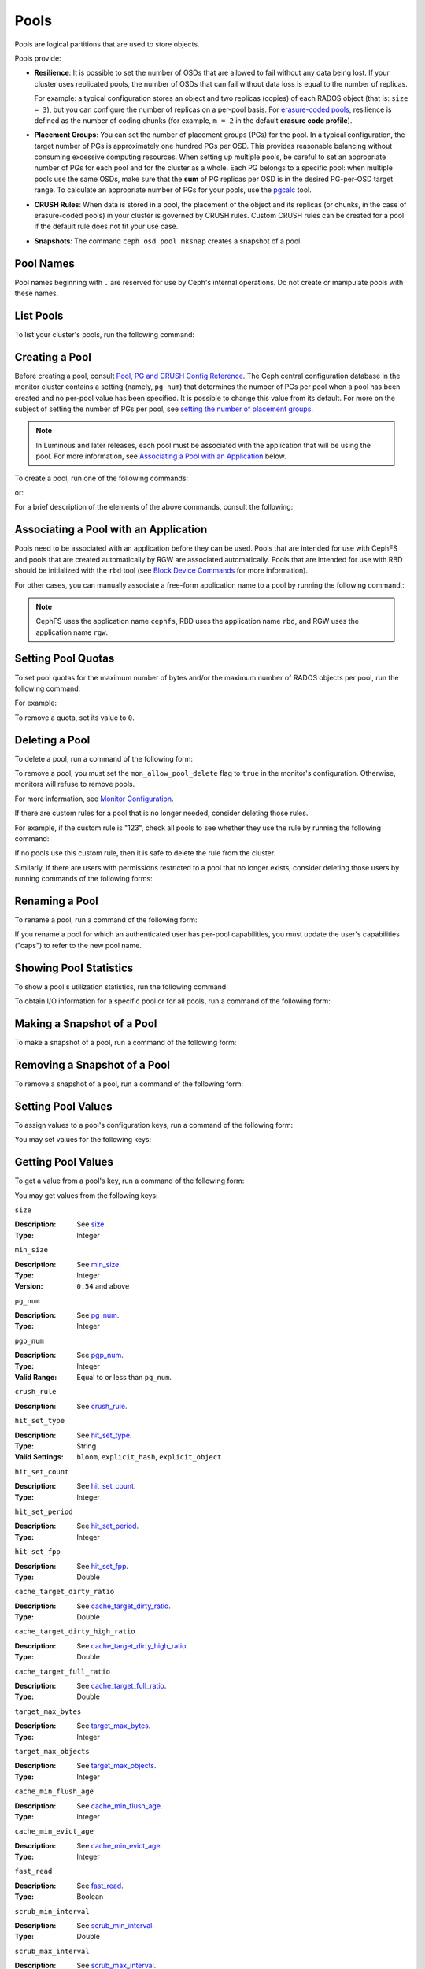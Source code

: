 .. _rados_pools:

=======
 Pools
=======
Pools are logical partitions that are used to store objects.

Pools provide:

- **Resilience**: It is possible to set the number of OSDs that are allowed to
  fail without any data being lost. If your cluster uses replicated pools, the
  number of OSDs that can fail without data loss is equal to the number of
  replicas.
  
  For example: a typical configuration stores an object and two replicas
  (copies) of each RADOS object (that is: ``size = 3``), but you can configure
  the number of replicas on a per-pool basis. For `erasure-coded pools
  <../erasure-code>`_, resilience is defined as the number of coding chunks
  (for example, ``m = 2`` in the default **erasure code profile**).

- **Placement Groups**: You can set the number of placement groups (PGs) for
  the pool. In a typical configuration, the target number of PGs is
  approximately one hundred PGs per OSD. This provides reasonable balancing
  without consuming excessive computing resources.  When setting up multiple
  pools, be careful to set an appropriate number of PGs for each pool and for
  the cluster as a whole. Each PG belongs to a specific pool: when multiple
  pools use the same OSDs, make sure that the **sum** of PG replicas per OSD is
  in the desired PG-per-OSD target range. To calculate an appropriate number of
  PGs for your pools, use the `pgcalc`_ tool.

- **CRUSH Rules**: When data is stored in a pool, the placement of the object
  and its replicas (or chunks, in the case of erasure-coded pools) in your
  cluster is governed by CRUSH rules. Custom CRUSH rules can be created for a
  pool if the default rule does not fit your use case.

- **Snapshots**: The command ``ceph osd pool mksnap`` creates a snapshot of a
  pool.

Pool Names
==========

Pool names beginning with ``.`` are reserved for use by Ceph's internal
operations. Do not create or manipulate pools with these names.


List Pools
==========

To list your cluster's pools, run the following command:

.. prompt:: bash $

   ceph osd lspools

.. _createpool:

Creating a Pool
===============

Before creating a pool, consult `Pool, PG and CRUSH Config Reference`_. The
Ceph central configuration database in the monitor cluster contains a setting
(namely, ``pg_num``) that determines the number of PGs per pool when a pool has
been created and no per-pool value has been specified. It is possible to change
this value from its default. For more on the subject of setting the number of
PGs per pool, see `setting the number of placement groups`_.

.. note:: In Luminous and later releases, each pool must be associated with the
   application that will be using the pool. For more information, see
   `Associating a Pool with an Application`_ below.

To create a pool, run one of the following commands:

.. prompt:: bash $

    ceph osd pool create {pool-name} [{pg-num} [{pgp-num}]] [replicated] \
             [crush-rule-name] [expected-num-objects]

or:

.. prompt:: bash $

    ceph osd pool create {pool-name} [{pg-num} [{pgp-num}]]   erasure \
             [erasure-code-profile] [crush-rule-name] [expected_num_objects] [--autoscale-mode=<on,off,warn>]

For a brief description of the elements of the above commands, consult the
following:

.. describe:: {pool-name}

   The name of the pool. It must be unique.

   :Type: String
   :Required: Yes.

.. describe:: {pg-num}

   The total number of PGs in the pool. For details on calculating an
   appropriate number, see :ref:`placement groups`. The default value ``8`` is
   NOT suitable for most systems.

  :Type: Integer
  :Required: Yes.
  :Default: 8

.. describe:: {pgp-num}

   The total number of PGs for placement purposes. This **should be equal to
   the total number of PGs**, except briefly while ``pg_num`` is being
   increased or decreased. 

  :Type: Integer
  :Required: Yes. If no value has been specified in the command, then the default value is used (unless a different value has been set in Ceph configuration).
  :Default: 8

.. describe:: {replicated|erasure}

   The pool type. This can be either **replicated** (to recover from lost OSDs
   by keeping multiple copies of the objects) or **erasure** (to achieve a kind
   of `generalized parity RAID <../erasure-code>`_ capability).  The
   **replicated** pools require more raw storage but can implement all Ceph
   operations. The **erasure** pools require less raw storage but can perform
   only some Ceph tasks and may provide decreased performance.

  :Type: String
  :Required: No.
  :Default: replicated

.. describe:: [crush-rule-name]

   The name of the CRUSH rule to use for this pool. The specified rule must
   exist; otherwise the command will fail.

   :Type: String
   :Required: No.
   :Default: For **replicated** pools, it is the rule specified by the :confval:`osd_pool_default_crush_rule` configuration variable. This rule must exist.  For **erasure** pools, it is the ``erasure-code`` rule if the ``default`` `erasure code profile`_ is used or the ``{pool-name}`` rule  if not. This rule will be created implicitly if it doesn't already exist.

.. describe:: [erasure-code-profile=profile]

   For **erasure** pools only. Instructs Ceph to use the specified `erasure
   code profile`_. This profile must be an existing profile as defined by **osd
   erasure-code-profile set**.

  :Type: String
  :Required: No.

.. _erasure code profile: ../erasure-code-profile

.. describe:: --autoscale-mode=<on,off,warn>

   - ``on``: the Ceph cluster will autotune or recommend changes to the number of PGs in your pool based on actual usage.
   - ``warn``: the Ceph cluster will autotune or recommend changes to the number of PGs in your pool based on actual usage.
   - ``off``: refer to :ref:`placement groups` for more information.

  :Type: String
  :Required: No.
  :Default: The default behavior is determined by the :confval:`osd_pool_default_pg_autoscale_mode` option.

.. describe:: [expected-num-objects]

   The expected number of RADOS objects for this pool. By setting this value and
   assigning a negative value to **filestore merge threshold**, you arrange
   for the PG folder splitting to occur at the time of pool creation and
   avoid the latency impact that accompanies runtime folder splitting.

   :Type: Integer
   :Required: No.
   :Default: 0, no splitting at the time of pool creation.

.. _associate-pool-to-application:

Associating a Pool with an Application
======================================

Pools need to be associated with an application before they can be used. Pools
that are intended for use with CephFS and pools that are created automatically
by RGW are associated automatically. Pools that are intended for use with RBD
should be initialized with the ``rbd`` tool (see `Block Device Commands`_ for
more information).

For other cases, you can manually associate a free-form application name to a
pool by running the following command.:

.. prompt:: bash $

   ceph osd pool application enable {pool-name} {application-name}

.. note:: CephFS uses the application name ``cephfs``, RBD uses the
   application name ``rbd``, and RGW uses the application name ``rgw``.

Setting Pool Quotas
===================

To set pool quotas for the maximum number of bytes and/or the maximum number of
RADOS objects per pool, run the following command:

.. prompt:: bash $

   ceph osd pool set-quota {pool-name} [max_objects {obj-count}] [max_bytes {bytes}]

For example:

.. prompt:: bash $

   ceph osd pool set-quota data max_objects 10000

To remove a quota, set its value to ``0``.


Deleting a Pool
===============

To delete a pool, run a command of the following form:

.. prompt:: bash $

   ceph osd pool delete {pool-name} [{pool-name} --yes-i-really-really-mean-it]

To remove a pool, you must set the ``mon_allow_pool_delete`` flag to ``true``
in the monitor's configuration. Otherwise, monitors will refuse to remove
pools.

For more information, see `Monitor Configuration`_.

.. _Monitor Configuration: ../../configuration/mon-config-ref

If there are custom rules for a pool that is no longer needed, consider
deleting those rules.

.. prompt:: bash $

   ceph osd pool get {pool-name} crush_rule

For example, if the custom rule is "123", check all pools to see whether they
use the rule by running the following command:

.. prompt:: bash $

    ceph osd dump | grep "^pool" | grep "crush_rule 123"

If no pools use this custom rule, then it is safe to delete the rule from the
cluster.

Similarly, if there are users with permissions restricted to a pool that no
longer exists, consider deleting those users by running commands of the
following forms:

.. prompt:: bash $

    ceph auth ls | grep -C 5 {pool-name}
    ceph auth del {user}


Renaming a Pool
===============

To rename a pool, run a command of the following form:

.. prompt:: bash $

   ceph osd pool rename {current-pool-name} {new-pool-name}

If you rename a pool for which an authenticated user has per-pool capabilities,
you must update the user's capabilities ("caps") to refer to the new pool name.


Showing Pool Statistics
=======================

To show a pool's utilization statistics, run the following command:

.. prompt:: bash $

   rados df

To obtain I/O information for a specific pool or for all pools, run a command
of the following form:

.. prompt:: bash $

   ceph osd pool stats [{pool-name}]


Making a Snapshot of a Pool
===========================

To make a snapshot of a pool, run a command of the following form:

.. prompt:: bash $

   ceph osd pool mksnap {pool-name} {snap-name}

Removing a Snapshot of a Pool
=============================

To remove a snapshot of a pool, run a command of the following form:

.. prompt:: bash $

   ceph osd pool rmsnap {pool-name} {snap-name}

.. _setpoolvalues:

Setting Pool Values
===================

To assign values to a pool's configuration keys, run a command of the following
form:

.. prompt:: bash $

   ceph osd pool set {pool-name} {key} {value}

You may set values for the following keys:

.. _compression_algorithm:

.. describe:: compression_algorithm
   
   :Description: Sets the inline compression algorithm used in storing data on the underlying BlueStore back end. This key's setting overrides the global setting :confval:`bluestore_compression_algorithm`.
   :Type: String
   :Valid Settings: ``lz4``, ``snappy``, ``zlib``, ``zstd``

.. describe:: compression_mode
   
   :Description: Sets the policy for the inline compression algorithm used in storing data on the underlying BlueStore back end. This key's setting overrides the global setting :confval:`bluestore_compression_mode`.
   :Type: String
   :Valid Settings: ``none``, ``passive``, ``aggressive``, ``force``

.. describe:: compression_min_blob_size

   
   :Description: Sets the minimum size for the compression of chunks: that is, chunks smaller than this are not compressed.  This key's setting overrides the following global settings:
   
   * :confval:`bluestore_compression_min_blob_size` 
   * :confval:`bluestore_compression_min_blob_size_hdd`
   * :confval:`bluestore_compression_min_blob_size_ssd`

   :Type: Unsigned Integer


.. describe:: compression_max_blob_size
   
   :Description: Sets the maximum size for chunks: that is, chunks larger than this are broken into smaller blobs of this size before compression is performed.
   :Type: Unsigned Integer

.. _size:

.. describe:: size
   
   :Description: Sets the number of replicas for objects in the pool. For further details, see `Setting the Number of RADOS Object Replicas`_. Replicated pools only.
   :Type: Integer

.. _min_size:

.. describe:: min_size
   
   :Description: Sets the minimum number of replicas required for I/O.  For further details, see `Setting the Number of RADOS Object Replicas`_.  For erasure-coded pools, this should be set to a value greater than 'k'. If I/O is allowed at the value 'k', then there is no redundancy and data will be lost in the event of a permanent OSD failure. For more information, see `Erasure Code <../erasure-code>`_
   :Type: Integer
   :Version: ``0.54`` and above

.. _pg_num:

.. describe:: pg_num
   
   :Description: Sets the effective number of PGs to use when calculating data placement.
   :Type: Integer
   :Valid Range: ``0`` to ``mon_max_pool_pg_num``. If set to ``0``, the value of ``osd_pool_default_pg_num`` will be used. 

.. _pgp_num:

.. describe:: pgp_num
   
   :Description: Sets the effective number of PGs to use when calculating data placement.
   :Type: Integer
   :Valid Range: Between ``1`` and the current value of ``pg_num``.

.. _crush_rule:

.. describe:: crush_rule
   
   :Description: Sets the CRUSH rule that Ceph uses to map object placement within the pool.
   :Type: String

.. _allow_ec_overwrites:

.. describe:: allow_ec_overwrites
   
   :Description: Determines whether writes to an erasure-coded pool are allowed to update only part of a RADOS object. This allows CephFS and RBD to use an EC (erasure-coded) pool for user data (but not for metadata). For more details, see `Erasure Coding with Overwrites`_.
   :Type: Boolean

   .. versionadded:: 12.2.0
   
.. describe:: hashpspool

   :Description: Sets and unsets the HASHPSPOOL flag on a given pool.
   :Type: Integer
   :Valid Range: 1 sets flag, 0 unsets flag

.. _nodelete:

.. describe:: nodelete

   :Description: Sets and unsets the NODELETE flag on a given pool.
   :Type: Integer
   :Valid Range: 1 sets flag, 0 unsets flag
   :Version: Version ``FIXME``

.. _nopgchange:

.. describe:: nopgchange

   :Description: Sets and unsets the NOPGCHANGE flag on a given pool.
   :Type: Integer
   :Valid Range: 1 sets flag, 0 unsets flag
   :Version: Version ``FIXME``

.. _nosizechange:

.. describe:: nosizechange

   :Description: Sets and unsets the NOSIZECHANGE flag on a given pool.
   :Type: Integer
   :Valid Range: 1 sets flag, 0 unsets flag
   :Version: Version ``FIXME``

.. _bulk:

.. describe:: bulk

   :Description: Sets and unsets the bulk flag on a given pool.
   :Type: Boolean
   :Valid Range: ``true``/``1`` sets flag, ``false``/``0`` unsets flag

.. _write_fadvise_dontneed:

.. describe:: write_fadvise_dontneed

   :Description: Sets and unsets the WRITE_FADVISE_DONTNEED flag on a given pool.
   :Type: Integer
   :Valid Range: ``1`` sets flag, ``0`` unsets flag

.. _noscrub:

.. describe:: noscrub

   :Description: Sets and unsets the NOSCRUB flag on a given pool.
   :Type: Integer
   :Valid Range: ``1`` sets flag, ``0`` unsets flag

.. _nodeep-scrub:

.. describe:: nodeep-scrub

   :Description: Sets and unsets the NODEEP_SCRUB flag on a given pool.
   :Type: Integer
   :Valid Range: ``1`` sets flag, ``0`` unsets flag

.. _hit_set_type:

.. describe:: hit_set_type

   :Description: Enables HitSet tracking for cache pools.
                 For additional information, see `Bloom Filter`_.
   :Type: String
   :Valid Settings: ``bloom``, ``explicit_hash``, ``explicit_object``
   :Default: ``bloom``. Other values are for testing.

.. _hit_set_count:

.. describe:: hit_set_count

   :Description: Determines the number of HitSets to store for cache pools. The
                 higher the value, the more RAM is consumed by the ``ceph-osd``
                 daemon.
   :Type: Integer
   :Valid Range: ``1``. Agent doesn't handle > ``1`` yet.

.. _hit_set_period:

.. describe:: hit_set_period

   :Description: Determines the duration of a HitSet period (in seconds) for
                 cache pools. The higher the value, the more RAM is consumed
                 by the ``ceph-osd`` daemon.
   :Type: Integer
   :Example: ``3600`` (3600 seconds: one hour)

.. _hit_set_fpp:

.. describe:: hit_set_fpp

   :Description: Determines the probability of false positives for the
                 ``bloom`` HitSet type. For additional information, see `Bloom
                 Filter`_.
   :Type: Double
   :Valid Range: ``0.0`` - ``1.0``
   :Default: ``0.05``

.. _cache_target_dirty_ratio:

.. describe:: cache_target_dirty_ratio

   :Description: Sets a flush threshold for the percentage of the cache pool
                 containing modified (dirty) objects. When this threshold is
                 reached, the cache-tiering agent will flush these objects to
                 the backing storage pool.
   :Type: Double
   :Default: ``.4``

.. _cache_target_dirty_high_ratio:

.. describe:: cache_target_dirty_high_ratio
   
   :Description: Sets a flush threshold for the percentage of the cache pool
                 containing modified (dirty) objects. When this threshold is
                 reached, the cache-tiering agent will flush these objects to
                 the backing storage pool with a higher speed (as compared with
                 ``cache_target_dirty_ratio``).
   :Type: Double
   :Default: ``.6``

.. _cache_target_full_ratio:

.. describe:: cache_target_full_ratio
   
   :Description: Sets an eviction threshold for the percentage of the cache
                 pool containing unmodified (clean) objects. When this
                 threshold is reached, the cache-tiering agent will evict 
                 these objects from the cache pool.

   :Type: Double
   :Default: ``.8``

.. _target_max_bytes:

.. describe:: target_max_bytes
   
   :Description: Ceph will begin flushing or evicting objects when the
                 ``max_bytes`` threshold is triggered.
   :Type: Integer
   :Example: ``1000000000000``  #1-TB

.. _target_max_objects:

.. describe:: target_max_objects
   
   :Description: Ceph will begin flushing or evicting objects when the
                 ``max_objects`` threshold is triggered.
   :Type: Integer
   :Example: ``1000000`` #1M objects


.. describe:: hit_set_grade_decay_rate
   
   :Description: Sets the temperature decay rate between two successive 
                 HitSets.
   :Type: Integer
   :Valid Range: 0 - 100
   :Default: ``20``

.. describe:: hit_set_search_last_n
   
   :Description: Count at most N appearances in HitSets. Used for temperature 
                 calculation.
   :Type: Integer
   :Valid Range: 0 - hit_set_count
   :Default: ``1``

.. _cache_min_flush_age:

.. describe:: cache_min_flush_age
   
   :Description: Sets the time (in seconds) before the cache-tiering agent
                 flushes an object from the cache pool to the storage pool.
   :Type: Integer
   :Example: ``600`` (600 seconds: ten minutes)

.. _cache_min_evict_age:

.. describe:: cache_min_evict_age
   
   :Description: Sets the time (in seconds) before the cache-tiering agent
                 evicts an object from the cache pool.
   :Type: Integer
   :Example: ``1800`` (1800 seconds: thirty minutes)

.. _fast_read:

.. describe:: fast_read
   
   :Description: For erasure-coded pools, if this flag is turned ``on``, the
                 read request issues "sub reads" to all shards, and then waits
                 until it receives enough shards to decode before it serves 
                 the client. If *jerasure* or *isa* erasure plugins are in 
                 use, then after the first *K* replies have returned, the 
                 client's request is served immediately using the data decoded 
                 from these replies. This approach sacrifices resources in 
                 exchange for better performance. This flag is supported only 
                 for erasure-coded pools.
   :Type: Boolean 
   :Defaults: ``0``

.. _scrub_min_interval:

.. describe:: scrub_min_interval
   
   :Description: Sets the minimum interval (in seconds) for successive scrubs of the pool's PGs when the load is low. If the default value of ``0`` is in effect, then the value of ``osd_scrub_min_interval`` from central config is used.

   :Type: Double
   :Default: ``0``

.. _scrub_max_interval:

.. describe:: scrub_max_interval
   
   :Description: Sets the maximum interval (in seconds) for scrubs of the pool's PGs regardless of cluster load. If the value of ``scrub_max_interval`` is ``0``, then the value ``osd_scrub_max_interval`` from central config is used.

   :Type: Double
   :Default: ``0``

.. _deep_scrub_interval:

.. describe:: deep_scrub_interval
   
   :Description: Sets the interval (in seconds) for pool “deep” scrubs of the pool's PGs. If the value of ``deep_scrub_interval`` is ``0``, the value ``osd_deep_scrub_interval`` from central config is used.

   :Type: Double
   :Default: ``0``

.. _recovery_priority:

.. describe:: recovery_priority
   
   :Description: Setting this value adjusts a pool's computed reservation priority. This value must be in the range ``-10`` to ``10``. Any pool assigned a negative value will be given a lower priority than any new pools, so users are directed to assign negative values to low-priority pools.

   :Type: Integer
   :Default: ``0``


.. _recovery_op_priority:

.. describe:: recovery_op_priority
   
   :Description: Sets the recovery operation priority for a specific pool's PGs. This overrides the general priority determined by :confval:`osd_recovery_op_priority`.

   :Type: Integer
   :Default: ``0``


Getting Pool Values
===================

To get a value from a pool's key, run a command of the following form:

.. prompt:: bash $

   ceph osd pool get {pool-name} {key}


You may get values from the following keys:


``size``

:Description: See size_.

:Type: Integer


``min_size``

:Description: See min_size_.

:Type: Integer
:Version: ``0.54`` and above


``pg_num``

:Description: See pg_num_.

:Type: Integer


``pgp_num``

:Description: See pgp_num_.

:Type: Integer
:Valid Range: Equal to or less than ``pg_num``.


``crush_rule``

:Description: See crush_rule_.


``hit_set_type``

:Description: See hit_set_type_.

:Type: String
:Valid Settings: ``bloom``, ``explicit_hash``, ``explicit_object``


``hit_set_count``

:Description: See hit_set_count_.

:Type: Integer


``hit_set_period``

:Description: See hit_set_period_.

:Type: Integer


``hit_set_fpp``

:Description: See hit_set_fpp_.

:Type: Double


``cache_target_dirty_ratio``

:Description: See cache_target_dirty_ratio_.

:Type: Double


``cache_target_dirty_high_ratio``

:Description: See cache_target_dirty_high_ratio_.

:Type: Double


``cache_target_full_ratio``

:Description: See cache_target_full_ratio_.

:Type: Double


``target_max_bytes``

:Description: See target_max_bytes_.

:Type: Integer


``target_max_objects``

:Description: See target_max_objects_.

:Type: Integer


``cache_min_flush_age``

:Description: See cache_min_flush_age_.

:Type: Integer


``cache_min_evict_age``

:Description: See cache_min_evict_age_.

:Type: Integer


``fast_read``

:Description: See fast_read_.

:Type: Boolean


``scrub_min_interval``

:Description: See scrub_min_interval_.

:Type: Double


``scrub_max_interval``

:Description: See scrub_max_interval_.

:Type: Double


``deep_scrub_interval``

:Description: See deep_scrub_interval_.

:Type: Double


``allow_ec_overwrites``

:Description: See allow_ec_overwrites_.

:Type: Boolean


``recovery_priority``

:Description: See recovery_priority_.

:Type: Integer


``recovery_op_priority``

:Description: See recovery_op_priority_.

:Type: Integer


Setting the Number of RADOS Object Replicas
===========================================

To set the number of data replicas on a replicated pool, run a command of the
following form:

.. prompt:: bash $

   ceph osd pool set {poolname} size {num-replicas}

.. important:: The ``{num-replicas}`` argument includes the primary object
   itself.  For example, if you want there to be two replicas of the object in
   addition to the original object (for a total of three instances of the
   object) specify ``3`` by running the following command:

.. prompt:: bash $

   ceph osd pool set data size 3

You may run the above command for each pool. 

.. Note:: An object might accept I/Os in degraded mode with fewer than ``pool
   size`` replicas. To set a minimum number of replicas required for I/O, you
   should use the ``min_size`` setting.  For example, you might run the
   following command:

.. prompt:: bash $

   ceph osd pool set data min_size 2

This command ensures that no object in the data pool will receive I/O if it has
fewer than ``min_size`` (in this case, two) replicas.


Getting the Number of Object Replicas
=====================================

To get the number of object replicas, run the following command:

.. prompt:: bash $

   ceph osd dump | grep 'replicated size'

Ceph will list pools and highlight the ``replicated size`` attribute.  By
default, Ceph creates two replicas of an object (a total of three copies, for a
size of ``3``).

Managing pools that are flagged with ``--bulk``
===============================================
See :ref:`managing_bulk_flagged_pools`.


.. _pgcalc: https://old.ceph.com/pgcalc/
.. _Pool, PG and CRUSH Config Reference: ../../configuration/pool-pg-config-ref
.. _Bloom Filter: https://en.wikipedia.org/wiki/Bloom_filter
.. _setting the number of placement groups: ../placement-groups#set-the-number-of-placement-groups
.. _Erasure Coding with Overwrites: ../erasure-code#erasure-coding-with-overwrites
.. _Block Device Commands: ../../../rbd/rados-rbd-cmds/#create-a-block-device-pool
